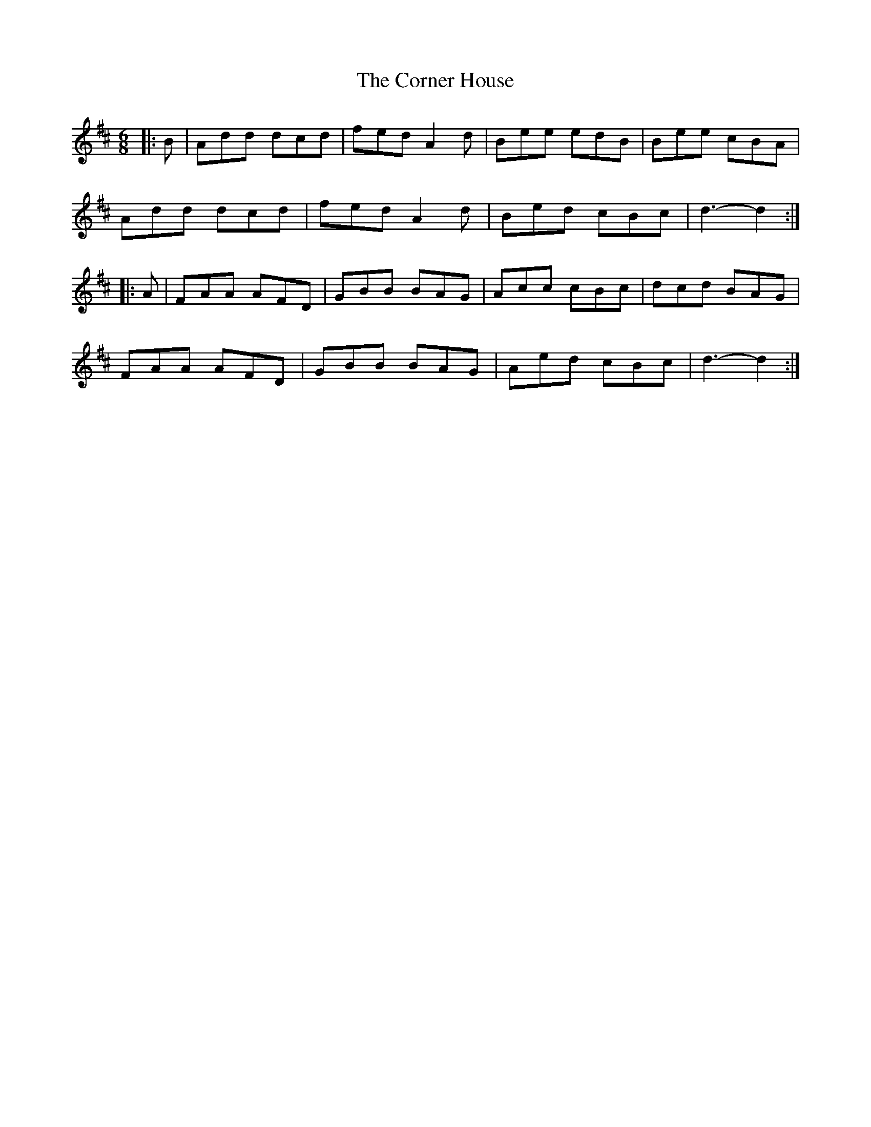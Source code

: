 X: 8280
T: Corner House, The
R: jig
M: 6/8
K: Dmajor
|:B|Add dcd|fed A2d|Bee edB|Bee cBA|
Add dcd|fed A2d|Bed cBc|d3- d2:|
|:A|FAA AFD|GBB BAG|Acc cBc|dcd BAG|
FAA AFD|GBB BAG|Aed cBc|d3- d2:|

